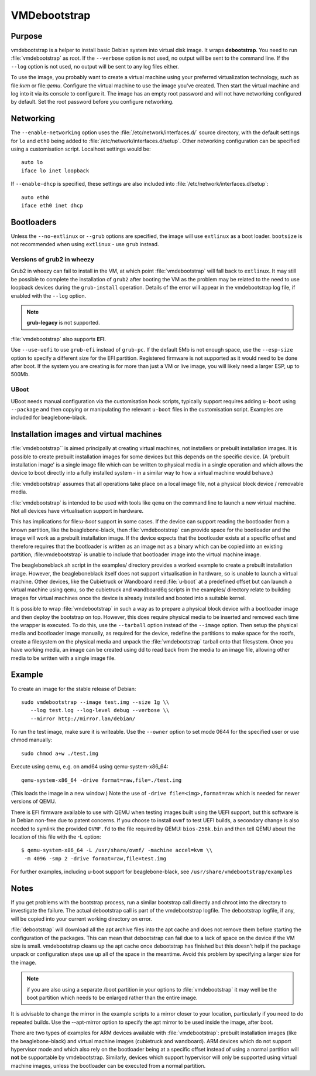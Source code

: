 VMDebootstrap
#############

Purpose
*******
vmdebootstrap is a helper to install basic Debian system into virtual
disk image. It wraps **debootstrap**. You need to run :file:`vmdebootstrap`
as root. If the ``--verbose`` option is not used, no output will be
sent to the command line. If the ``--log`` option is not used, no
output will be sent to any log files either.

To use the image, you probably want to create a virtual machine using
your preferred virtualization technology, such as file:`kvm` or
file:`qemu`. Configure the virtual machine to use the image you've
created. Then start the virtual machine and log into it via its console
to configure it. The image has an empty root password and will not have
networking configured by default. Set the root password before you
configure networking.

Networking
**********

The ``--enable-networking`` option uses the :file:`/etc/network/interfaces.d/`
source directory, with the default settings for ``lo`` and ``eth0``
being added to :file:`/etc/network/interfaces.d/setup`. Other networking
configuration can be specified using a customisation script.
Localhost settings would be::

 auto lo
 iface lo inet loopback

If ``--enable-dhcp`` is specified, these settings are also included
into :file:`/etc/network/interfaces.d/setup`::

 auto eth0
 iface eth0 inet dhcp

Bootloaders
***********

Unless the ``--no-extlinux`` or ``--grub`` options are specified, the
image will use ``extlinux`` as a boot loader. ``bootsize`` is not
recommended when using ``extlinux`` - use ``grub`` instead.

Versions of grub2 in wheezy
===========================

Grub2 in wheezy can fail to install in the VM, at which point 
:file:`vmdebootstrap` will fall back to ``extlinux``. It may still be
possible to complete the installation of ``grub2`` after booting the
VM as the problem may be related to the need to use loopback devices
during the ``grub-install`` operation. Details of the error will appear
in the vmdebootstrap log file, if enabled with the ``--log`` option.

.. note:: **grub-legacy** is not supported.

:file:`vmdebootstrap` also supports **EFI**.

Use ``--use-uefi`` to use ``grub-efi`` instead of ``grub-pc``. If the
default 5Mb is not enough space, use the ``--esp-size`` option to
specify a different size for the EFI partition. Registered firmware is
not supported as it would need to be done after boot. If the system you
are creating is for more than just a VM or live image, you will likely
need a larger ESP, up to 500Mb.

UBoot
=====

UBoot needs manual configuration via the customisation hook scripts,
typically support requires adding ``u-boot`` using ``--package`` and then
copying or manipulating the relevant ``u-boot`` files in the customisation
script. Examples are included for beaglebone-black.

Installation images and virtual machines
****************************************

:file:`vmdebootstrap`` is aimed principally at creating virtual machines,
not installers or prebuilt installation images. It is possible to create
prebuilt installation images for some devices but this depends on the
specific device. (A 'prebuilt installation image' is a single image file
which can be written to physical media in a single operation and which
allows the device to boot directly into a fully installed system - in
a similar way to how a virtual machine would behave.)

:file:`vmdebootstrap` assumes that all operations take place on a local
image file, not a physical block device / removable media.

:file:`vmdebootstrap` is intended to be used with tools like ``qemu`` on
the command line to launch a new virtual machine. Not all devices have
virtualisation support in hardware.

This has implications for file:`u-boot` support in some cases. If the
device can support reading the bootloader from a known partition, like
the beaglebone-black, then :file:`vmdebootstrap` can provide space for
the bootloader and the image will work as a prebuilt installation image.
If the device expects that the bootloader exists at a specific offset
and therefore requires that the bootloader is written as an image not
as a binary which can be copied into an existing partition,
:file:vmdebootstrap` is unable to include that bootloader image into
the virtual machine image.

The beagleboneblack.sh script in the examples/ directory provides a worked
example to create a prebuilt installation image. However, the beagleboneblack
itself does not support virtualisation in hardware, so is unable to launch
a virtual machine. Other devices, like the Cubietruck or Wandboard need
:file:`u-boot` at a predefined offset but can launch a virtual machine
using ``qemu``, so the cubietruck and wandboard6q scripts in the
examples/ directory relate to building images for virtual machines once
the device is already installed and booted into a suitable kernel.

It is possible to wrap :file:`vmdebootstrap` in such a way as to prepare
a physical block device with a bootloader image and then deploy the
bootstrap on top. However, this does require physical media to be
inserted and removed each time the wrapper is executed. To do this, use
the ``--tarball`` option instead of the ``--image`` option. Then setup
the physical media and bootloader image manually, as required for the
device, redefine the partitions to make space for the rootfs, create a
filesystem on the physical media and unpack the :file:`vmdebootstrap`
tarball onto that filesystem. Once you have working media, an image can be
created using dd to read back from the media to an image file, allowing
other media to be written with a single image file.

Example
*******

To create an image for the stable release of Debian::

 sudo vmdebootstrap --image test.img --size 1g \\
    --log test.log --log-level debug --verbose \\
    --mirror http://mirror.lan/debian/

To run the test image, make sure it is writeable. Use the ``--owner``
option to set mode 0644 for the specified user or use chmod manually::

 sudo chmod a+w ./test.img

Execute using qemu, e.g. on amd64 using qemu-system-x86_64::

 qemu-system-x86_64 -drive format=raw,file=./test.img

(This loads the image in a new window.) Note the use of ``-drive
file=<img>,format=raw`` which is needed for newer versions of QEMU.

There is EFI firmware available to use with QEMU when testing images built
using the UEFI support, but this software is in Debian non-free due to patent
concerns. If you choose to install ``ovmf`` to test UEFI builds, a
secondary change is also needed to symlink the provided ``OVMF.fd`` to
the file required by QEMU: ``bios-256k.bin`` and then tell QEMU about
the location of this file with the -L option::

 $ qemu-system-x86_64 -L /usr/share/ovmf/ -machine accel=kvm \\
  -m 4096 -smp 2 -drive format=raw,file=test.img

For further examples, including u-boot support for beaglebone-black,
see ``/usr/share/vmdebootstrap/examples``

Notes
*****

If you get problems with the bootstrap process, run a similar bootstrap
call directly and chroot into the directory to investigate the failure.
The actual debootstrap call is part of the vmdebootstrap logfile. The
debootstrap logfile, if any, will be copied into your current working
directory on error.

:file:`debootstrap` will download all the apt archive files into the apt cache and does not
remove them before starting the configuration of the packages. This can
mean that debootstrap can fail due to a lack of space on the device if
the VM size is small. vmdebootstrap cleans up the apt cache once debootstrap
has finished but this doesn't help if the package unpack or configuration
steps use up all of the space in the meantime. Avoid this problem by
specifying a larger size for the image.

.. note:: if you are also using a separate /boot partition in your options to 
   :file:`vmdebootstrap` it may well be the boot partition which needs
   to be enlarged rather than the entire image.

It is advisable to change the mirror in the example scripts to a mirror
closer to your location, particularly if you need to do repeated builds.
Use the --apt-mirror option to specify the apt mirror to be used inside
the image, after boot.

There are two types of examples for ARM devices available with
:file:`vmdebootstrap`: prebuilt installation images (like the beaglebone-black) and virtual
machine images (cubietruck and wandboard). ARM devices which do not
support hypervisor mode and which also rely on the bootloader being at
a specific offset instead of using a normal partition will
**not** be supportable by vmdebootstrap. Similarly, devices which support
hypervisor will only be supported using virtual machine images, unless
the bootloader can be executed from a normal partition.
